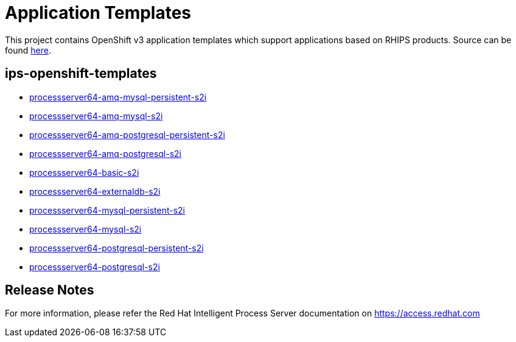 ////
    AUTOGENERATED FILE - this file was generated via 
    https://github.com/jboss-container-images/jboss-kie-modules/tree/master/tools/gen-template-doc/tools/gen_template_docs.py.
    Changes to .adoc or HTML files may be overwritten! Please change the
    generator or the input template (https://github.com/jboss-container-images/jboss-kie-modules/tree/master/tools/gen-template-doc/*.in)
////
= Application Templates

This project contains OpenShift v3 application templates which support applications based on RHIPS products.
Source can be found https://github.com/jboss-container-images/jboss-processserver-6-openshift-image/tree/6.4.x/templates[here].

:icons: font
:toc: macro

toc::[levels=1]

== ips-openshift-templates

* link:processserver64-amq-mysql-persistent-s2i.adoc[processserver64-amq-mysql-persistent-s2i]
* link:processserver64-amq-mysql-s2i.adoc[processserver64-amq-mysql-s2i]
* link:processserver64-amq-postgresql-persistent-s2i.adoc[processserver64-amq-postgresql-persistent-s2i]
* link:processserver64-amq-postgresql-s2i.adoc[processserver64-amq-postgresql-s2i]
* link:processserver64-basic-s2i.adoc[processserver64-basic-s2i]
* link:processserver64-externaldb-s2i.adoc[processserver64-externaldb-s2i]
* link:processserver64-mysql-persistent-s2i.adoc[processserver64-mysql-persistent-s2i]
* link:processserver64-mysql-s2i.adoc[processserver64-mysql-s2i]
* link:processserver64-postgresql-persistent-s2i.adoc[processserver64-postgresql-persistent-s2i]
* link:processserver64-postgresql-s2i.adoc[processserver64-postgresql-s2i]

////
  the source for the release notes part of this page is in the file
  https://github.com/jboss-container-images/jboss-kie-modules/blob/master/tools/gen-template-doc/release-notes-ips.adoc.in
////

== Release Notes

For more information, please refer the Red Hat Intelligent Process Server documentation on https://access.redhat.com
